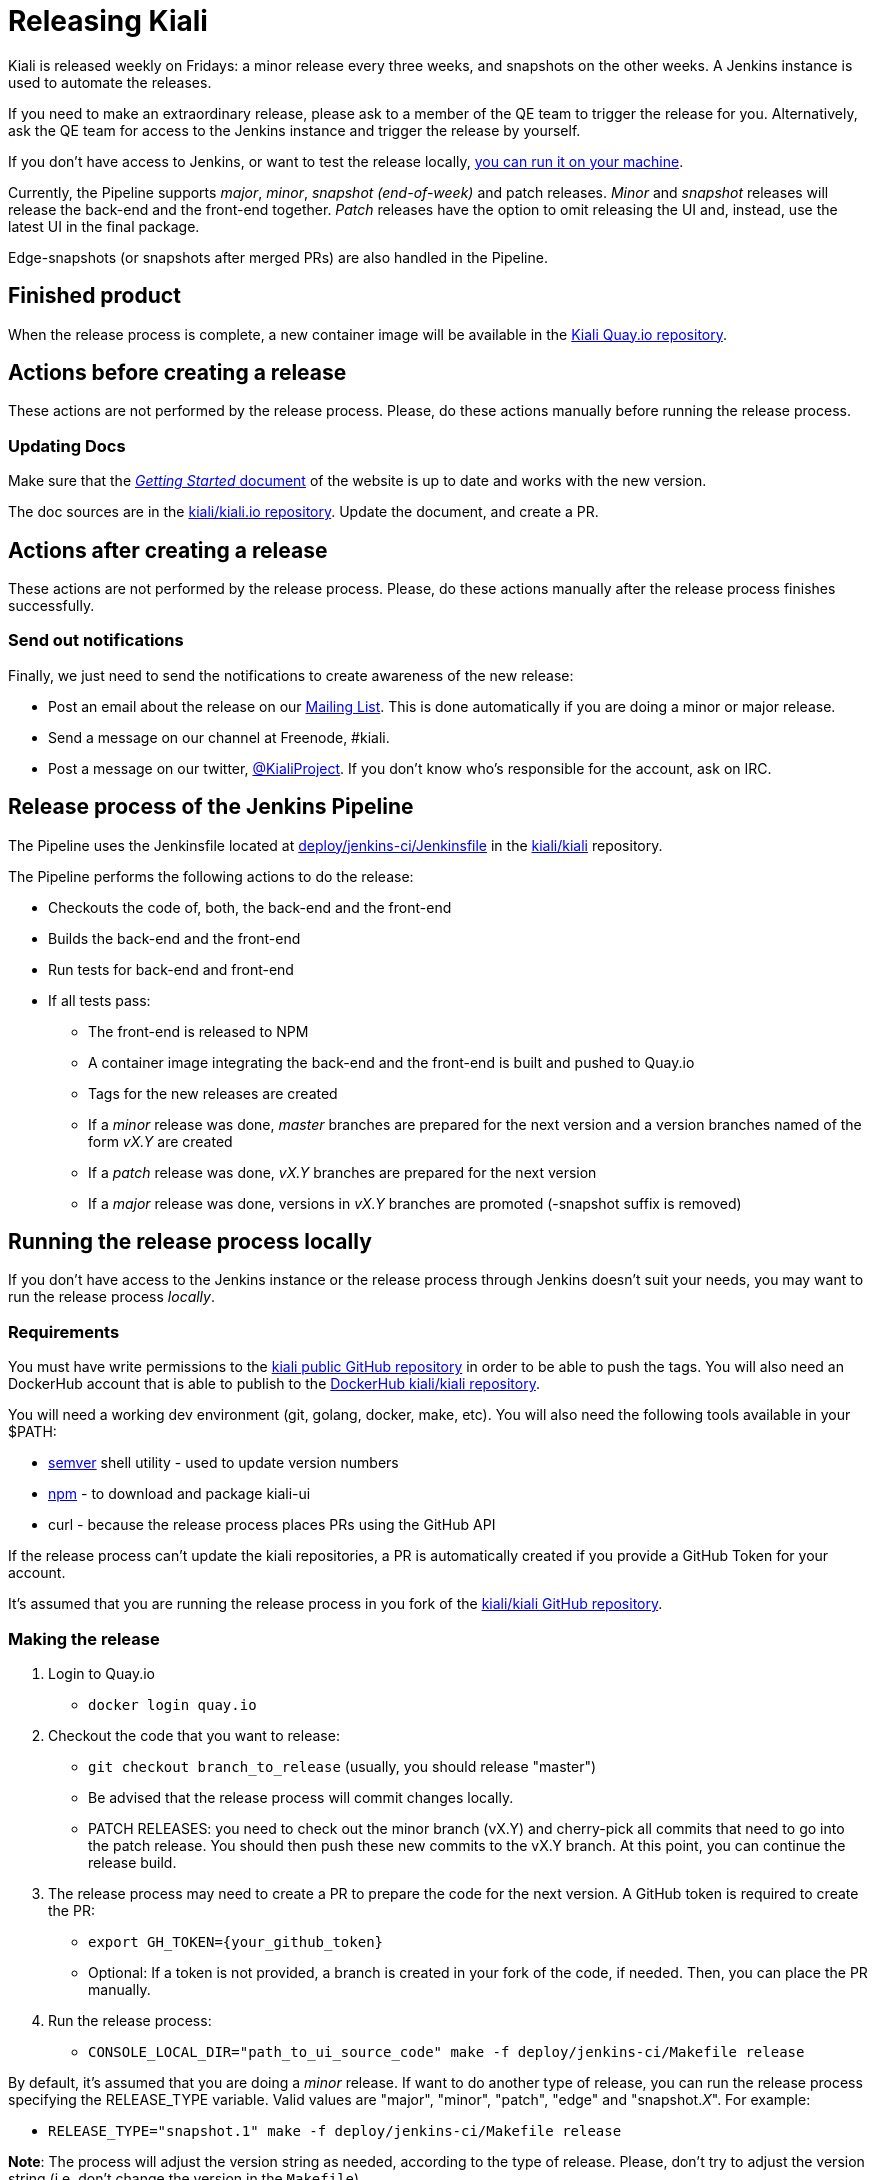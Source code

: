 = Releasing Kiali

Kiali is released weekly on Fridays: a minor release every three weeks,
and snapshots on the other weeks. A Jenkins instance is used to
automate the releases.

If you need to make an extraordinary release, please ask
to a member of the QE team to trigger the release for you.
Alternatively, ask the QE team for access to the Jenkins instance
and trigger the release by yourself.

If you don't have access to Jenkins, or want to test the release locally,
<<run-locally,you can run it on your machine>>.

Currently, the Pipeline supports _major_, _minor_, _snapshot (end-of-week)_
and patch releases. _Minor_ and _snapshot_ releases will release the
back-end and the front-end together. _Patch_ releases have the
option to omit releasing the UI and, instead, use the latest UI in
the final package.

Edge-snapshots (or snapshots after merged PRs) are also handled in the Pipeline.

== Finished product

When the release process is complete, a new container image will be available in the
link:https://quay.io/repository/kiali/kiali?tab=tags[Kiali Quay.io repository].

== Actions before creating a release

These actions are not performed by the release process. Please, do
these actions manually before running the release process.

=== Updating Docs

Make sure that the https://www.kiali.io/gettingstarted/[_Getting Started_ document]
of the website is up to date and works with the new version.

The doc sources are in the link:https://github.com/kiali/kiali.io[kiali/kiali.io repository].
Update the document, and create a PR.

== Actions after creating a release

These actions are not performed by the release process. Please, do
these actions manually after the release process finishes successfully.

=== Send out notifications

Finally, we just need to send the notifications to create awareness of the new
release:

* Post an email about the release on our
link:https://groups.google.com/forum/#!search/kiali-dev[Mailing List]. This is done
automatically if you are doing a minor or major release.
* Send a message on our channel at Freenode, #kiali.
* Post a message on our twitter,
link:https://www.twitter.com/KialiProject[@KialiProject]. If you don't know
who's responsible for the account, ask on IRC.

== Release process of the Jenkins Pipeline

The Pipeline uses the Jenkinsfile located at
link:deploy/jenkins-ci/Jenkinsfile[deploy/jenkins-ci/Jenkinsfile]
in the https://github.com/kiali/kiali/[kiali/kiali] repository.

The Pipeline performs the following actions to do the release:

* Checkouts the code of, both, the back-end and the front-end
* Builds the back-end and the front-end
* Run tests for back-end and front-end
* If all tests pass:
** The front-end is released to NPM
** A container image integrating the back-end and the front-end is built
   and pushed to Quay.io
** Tags for the new releases are created
** If a _minor_ release was done, _master_ branches are prepared for the
    next version and a version branches named of the form _vX.Y_ are created
** If a _patch_ release was done, _vX.Y_ branches are prepared for the next version
** If a _major_ release was done, versions in _vX.Y_ branches are promoted
    (-snapshot suffix is removed)

== [[run-locally]]Running the release process locally

If you don't have access to the Jenkins instance or the release process
through Jenkins doesn't suit your needs, you may want to run the release
process _locally_.

=== Requirements

You must have write permissions to the https://github.com/kiali/kiali[kiali public GitHub repository] in
order to be able to push the tags. You will also need an DockerHub account that
is able to publish to the
https://hub.docker.com/r/kiali/kiali/[DockerHub kiali/kiali repository].

You will need a working dev environment (git, golang, docker, make, etc).
You will also need the following tools available in your $PATH:

* https://github.com/fsaintjacques/semver-tool[semver] shell utility - used
  to update version numbers
* https://www.npmjs.com/[npm] - to download and package kiali-ui
* curl - because the release process places PRs using the GitHub API

If the release process can't update the kiali repositories,
a PR is automatically created if you provide a GitHub Token for your account.

It's assumed that you are running the release process in you fork of the
https://github.com/kiali/kiali[kiali/kiali GitHub repository].

=== Making the release

. Login to Quay.io
** `docker login quay.io`
. Checkout the code that you want to release:
** `git checkout branch_to_release` (usually, you should release "master")
** Be advised that the release process will commit changes locally.
** PATCH RELEASES: you need to check out the minor branch (vX.Y) and cherry-pick all commits that need to go into the patch release. You should then push these new commits to the vX.Y branch. At this point, you can continue the release build.
. The release process may need to create a PR to prepare the code for the next
  version. A GitHub token is required to create the PR:
** `export GH_TOKEN={your_github_token}`
** Optional: If a token is not provided, a branch is created in your
   fork of the code, if needed. Then, you can place the PR manually.
. Run the release process:
** `CONSOLE_LOCAL_DIR="path_to_ui_source_code" make -f deploy/jenkins-ci/Makefile release`

By default, it's assumed that you are doing a _minor_ release.
If want to do another type of release, you can run the release process specifying
the RELEASE_TYPE variable. Valid values are "major", "minor", "patch", "edge" and
"snapshot._X_". For example:

* `RELEASE_TYPE="snapshot.1" make -f deploy/jenkins-ci/Makefile release`

*Note*: The process will adjust the version string as needed, according to
the type of release. Please, don't try to adjust the version string (i.e.
don't change the version in the `Makefile`).

=== Available options

* The generated container image is published to kiali/kiali Quay.io repository.
  If you want to publish to another repository:
** `QUAY_NAME="{repository}" make -f deploy/jenkins-ci/Makefile release``
* In _major_, _minor_ or _patch_ mode, the release process updates or creates
  a version branch in the kiali-ui repository (the branch name is like
  "vMAJOR.MINOR"). You can omit the creation of this branch:
** `OMIT_VERSION_BRANCH=y make -f deploy/jenkins-ci/Makefile release`
* In _major_, _minor_ or _patch_ mode, the release
  process may create a branch in your fork of the repository with
  the required changes to prepare the code for the next release. The branch is
  created if it isn't possible to push to the kiali-ui repository. By default,
  the name of the branch is _prepare_next_version_. If you want to customize the
  name of the branch:
** `BUMP_BRANCH_ID={branch_name} make -f deploy/jenkins-ci/Makefile release`
